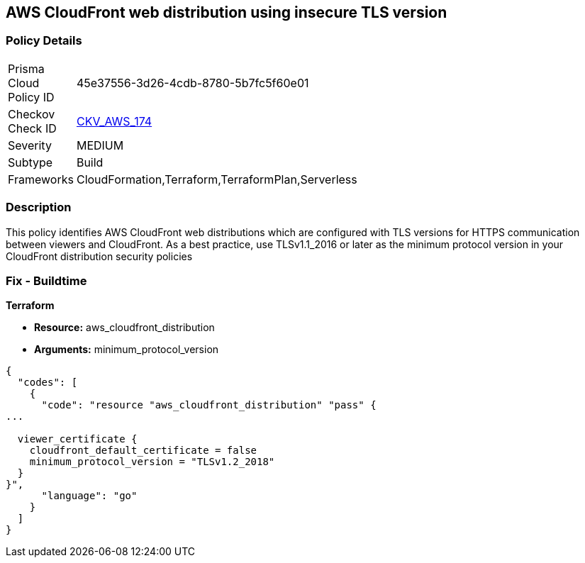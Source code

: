 == AWS CloudFront web distribution using insecure TLS version


=== Policy Details 

[width=45%]
[cols="1,1"]
|=== 
|Prisma Cloud Policy ID 
| 45e37556-3d26-4cdb-8780-5b7fc5f60e01

|Checkov Check ID 
| https://github.com/bridgecrewio/checkov/tree/master/checkov/cloudformation/checks/resource/aws/CloudFrontTLS12.py[CKV_AWS_174]

|Severity
|MEDIUM

|Subtype
|Build
//, Run

|Frameworks
|CloudFormation,Terraform,TerraformPlan,Serverless

|=== 



=== Description 


This policy identifies AWS CloudFront web distributions which are configured with TLS versions for HTTPS communication between viewers and CloudFront.
As a best practice, use TLSv1.1_2016 or later as the minimum protocol version in your CloudFront distribution security policies

////
=== Fix - Runtime


* AWS Console* 



. Sign in to the AWS console

. Navigate to CloudFront Distributions Dashboard

. Click on the reported distribution

. On 'General' tab, Click on 'Edit' button

. On 'Edit Distribution' page, Set 'Security Policy' to TLSv1.1_2016 or later as per your requirement.

. Click on 'Yes, Edit'
////

=== Fix - Buildtime


*Terraform* 


* *Resource:* aws_cloudfront_distribution
* *Arguments:* minimum_protocol_version


[source,go]
----
{
  "codes": [
    {
      "code": "resource "aws_cloudfront_distribution" "pass" {
...

  viewer_certificate {
    cloudfront_default_certificate = false
    minimum_protocol_version = "TLSv1.2_2018"
  }
}",
      "language": "go"
    }
  ]
}
----
